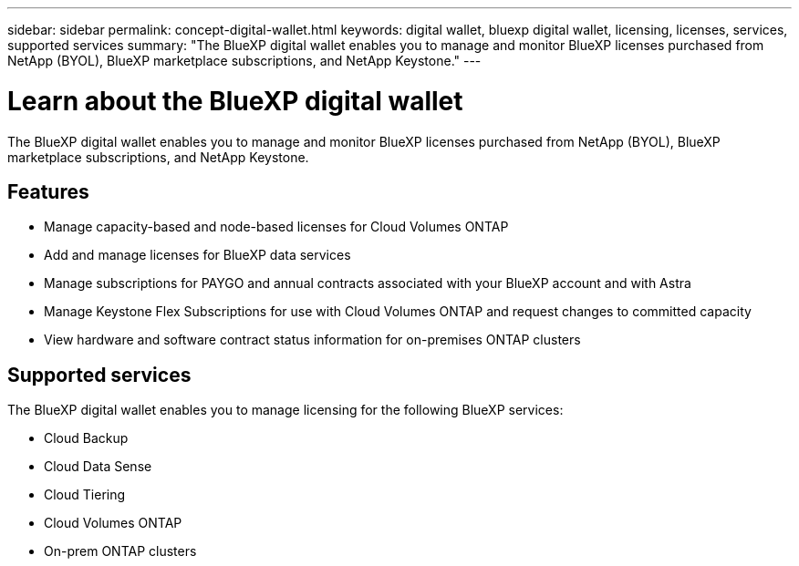 ---
sidebar: sidebar
permalink: concept-digital-wallet.html
keywords: digital wallet, bluexp digital wallet, licensing, licenses, services, supported services
summary: "The BlueXP digital wallet enables you to manage and monitor BlueXP licenses purchased from NetApp (BYOL), BlueXP marketplace subscriptions, and NetApp Keystone."
---

= Learn about the BlueXP digital wallet
:hardbreaks:
:nofooter:
:icons: font
:linkattrs:
:imagesdir: https://docs.netapp.com/us-en/cloud-manager-cloud-volumes-ontap/media/

[.lead]
The BlueXP digital wallet enables you to manage and monitor BlueXP licenses purchased from NetApp (BYOL), BlueXP marketplace subscriptions, and NetApp Keystone.

== Features

* Manage capacity-based and node-based licenses for Cloud Volumes ONTAP
* Add and manage licenses for BlueXP data services
* Manage subscriptions for PAYGO and annual contracts associated with your BlueXP account and with Astra
* Manage Keystone Flex Subscriptions for use with Cloud Volumes ONTAP and request changes to committed capacity
* View hardware and software contract status information for on-premises ONTAP clusters

== Supported services

The BlueXP digital wallet enables you to manage licensing for the following BlueXP services:

* Cloud Backup
* Cloud Data Sense
* Cloud Tiering
* Cloud Volumes ONTAP
* On-prem ONTAP clusters